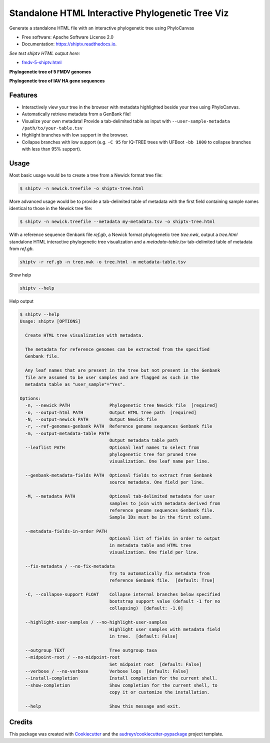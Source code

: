 =================================================
Standalone HTML Interactive Phylogenetic Tree Viz
=================================================


.. image:: https://img.shields.io/pypi/v/shiptv.svg
        :target: https://pypi.python.org/pypi/shiptv

.. image:: https://img.shields.io/travis/peterk87/shiptv.svg
        :target: https://travis-ci.org/peterk87/shiptv

.. image:: https://readthedocs.org/projects/shiptv/badge/?version=latest
        :target: https://shiptv.readthedocs.io/en/latest/?badge=latest
        :alt: Documentation Status


Generate a standalone HTML file with an interactive phylogenetic tree using PhyloCanvas


* Free software: Apache Software License 2.0
* Documentation: https://shiptv.readthedocs.io.

*See test shiptv HTML output here:*

- `fmdv-5-shiptv.html`_


**Phylogenetic tree of 5 FMDV genomes**

.. image:: docs/images/fmdv5.png
        :alt: Phylogenetic tree of 5 FMDV genomes

**Phylogenetic tree of IAV HA gene sequences**

.. image:: docs/images/iav-ha-gene-tree-scrn.png
        :alt: Phylogenetic tree of IAV HA gene sequences


Features
--------

* Interactively view your tree in the browser with metadata highlighted beside your tree using PhyloCanvas.
* Automatically retrieve metadata from a GenBank file!
* Visualize your own metadata! Provide a tab-delimited table as input with ``--user-sample-metadata /path/to/your-table.tsv``
* Highlight branches with low support in the browser.
* Collapse branches with low support (e.g. ``-C 95`` for IQ-TREE trees with UFBoot ``-bb 1000`` to collapse branches with less than 95% support).

Usage
-----

Most basic usage would be to create a tree from a Newick format tree file:

.. code-block::

    $ shiptv -n newick.treefile -o shiptv-tree.html

More advanced usage would be to provide a tab-delimited table of metadata with the first field containing sample names identical to those in the Newick tree file:

.. code-block::

    $ shiptv -n newick.treefile --metadata my-metadata.tsv -o shiptv-tree.html


With a reference sequence Genbank file `ref.gb`, a Newick format phylogenetic tree `tree.nwk`, output a `tree.html` standalone HTML interactive phylogenetic tree visualization and a `metadata-table.tsv` tab-delimited table of metadata from `ref.gb`.

.. code-block:: bash

    shiptv -r ref.gb -n tree.nwk -o tree.html -m metadata-table.tsv



Show help

.. code-block:: bash

    shiptv --help


Help output

.. code-block::

    $ shiptv --help
    Usage: shiptv [OPTIONS]

      Create HTML tree visualization with metadata.

      The metadata for reference genomes can be extracted from the specified
      Genbank file.

      Any leaf names that are present in the tree but not present in the Genbank
      file are assumed to be user samples and are flagged as such in the
      metadata table as "user_sample"="Yes".

    Options:
      -n, --newick PATH               Phylogenetic tree Newick file  [required]
      -o, --output-html PATH          Output HTML tree path  [required]
      -N, --output-newick PATH        Output Newick file
      -r, --ref-genomes-genbank PATH  Reference genome sequences Genbank file
      -m, --output-metadata-table PATH
                                      Output metadata table path
      --leaflist PATH                 Optional leaf names to select from
                                      phylogenetic tree for pruned tree
                                      visualization. One leaf name per line.

      --genbank-metadata-fields PATH  Optional fields to extract from Genbank
                                      source metadata. One field per line.

      -M, --metadata PATH             Optional tab-delimited metadata for user
                                      samples to join with metadata derived from
                                      reference genome sequences Genbank file.
                                      Sample IDs must be in the first column.

      --metadata-fields-in-order PATH
                                      Optional list of fields in order to output
                                      in metadata table and HTML tree
                                      visualization. One field per line.

      --fix-metadata / --no-fix-metadata
                                      Try to automatically fix metadata from
                                      reference Genbank file.  [default: True]

      -C, --collapse-support FLOAT    Collapse internal branches below specified
                                      bootstrap support value (default -1 for no
                                      collapsing)  [default: -1.0]

      --highlight-user-samples / --no-highlight-user-samples
                                      Highlight user samples with metadata field
                                      in tree.  [default: False]

      --outgroup TEXT                 Tree outgroup taxa
      --midpoint-root / --no-midpoint-root
                                      Set midpoint root  [default: False]
      --verbose / --no-verbose        Verbose logs  [default: False]
      --install-completion            Install completion for the current shell.
      --show-completion               Show completion for the current shell, to
                                      copy it or customize the installation.

      --help                          Show this message and exit.


Credits
-------

This package was created with Cookiecutter_ and the `audreyr/cookiecutter-pypackage`_ project template.

.. _`fmdv-5-shiptv.html`: docs/data/fmdv-5-shiptv.html
.. _Cookiecutter: https://github.com/audreyr/cookiecutter
.. _`audreyr/cookiecutter-pypackage`: https://github.com/audreyr/cookiecutter-pypackage
